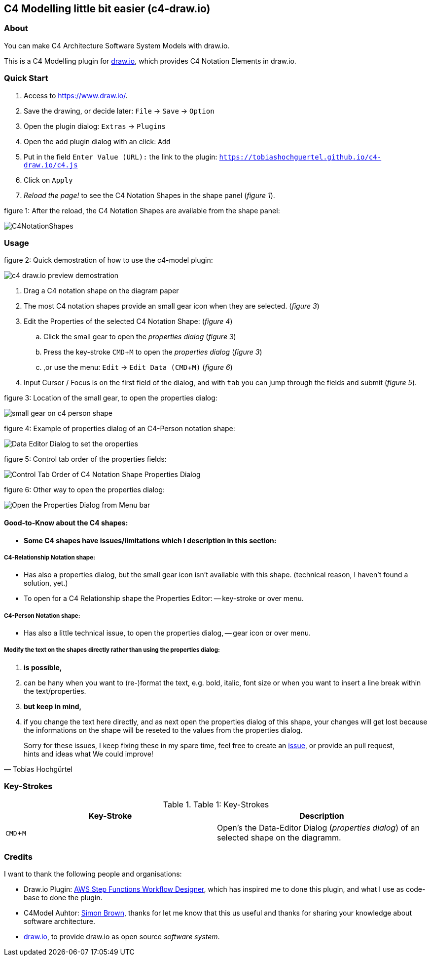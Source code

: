 :experimental:
:imagesdir: img/

[[c4-modelling-little-bit-easier-c4-draw.io]]
C4 Modelling little bit easier (c4-draw.io)
-------------------------------------------

[[about]]
About
~~~~~

You can make C4 Architecture Software System Models with draw.io.

This is a C4 Modelling plugin for
https://github.com/tobiashochguertel/c4-draw.io[draw.io], which provides
C4 Notation Elements in draw.io.

[[quick-start]]
Quick Start
~~~~~~~~~~~

1.  Access to link:https://www.draw.io/[].
2.  Save the drawing, or decide later: kbd:[File] -> kbd:[Save] -> kbd:[Option]
3.  Open the plugin dialog: kbd:[Extras] -> kbd:[Plugins]
4.  Open the add plugin dialog with an click: kbd:[Add]
5.  Put in the field kbd:[Enter Value (URL):] the link to the plugin: kbd:[https://tobiashochguertel.github.io/c4-draw.io/c4.js]
6.  Click on kbd:[Apply]
7.  _Reload the page!_ to see the C4 Notation Shapes in the shape panel (_figure 1_).

.figure 1: After the reload, the C4 Notation Shapes are available from the shape panel:
image:C4NotationShapes.png[]

[[usage]]
Usage
~~~~~

.figure 2: Quick demostration of how to use the c4-model plugin:
image:c4-draw.io-preview-demostration.gif[]

. Drag a C4 notation shape on the diagram paper
. The most C4 notation shapes provide an small gear icon when they are selected. (_figure 3_)
. Edit the Properties of the selected C4 Notation Shape: (_figure 4_)
  .. Click the small gear to open the _properties dialog_ (_figure 3_)
  .. Press the key-stroke kbd:[CMD+M] to open the _properties dialog_ (_figure 3_)
  .. ,or use the menu: kbd:[Edit] -> kbd:[Edit Data (CMD + M)] (_figure 6_)
. Input Cursor / Focus is on the first field of the dialog, and with kbd:[tab] you can jump through the fields and submit (_figure 5_).

.figure 3: Location of the small gear, to open the properties dialog:
image:small-gear-on-c4-person-shape.png[]

.figure 4: Example of properties dialog of an C4-Person notation shape:
image:Data-Editor-Dialog-to-set-the-oroperties.png[]

.figure 5: Control tab order of the properties fields:
image:Control-Tab-Order-of-C4-Notation-Shape-Properties-Dialog.png[]

.figure 6: Other way to open the properties dialog:
image:Open-the-Properties-Dialog-from-Menu-bar.png[]


[[Good-to-Know-about-the-c4-shapes]]
Good-to-Know about the C4 shapes:
^^^^^^^^^^^^^^^^^^^^^^^^^^^^^^^^^

- *[red]#Some C4 shapes have issues/limitations which I description in this section:#*

[[c4-relationship-notation-shape]]
C4-Relationship Notation shape:
+++++++++++++++++++++++++++++++

- Has also a properties dialog, but the small gear icon isn't available with this shape. (technical reason, I haven't found a solution, yet.)

- To open for a C4 Relationship shape the Properties Editor:
  -- key-stroke or over menu.

[[c4-person-notation-shape]]
C4-Person Notation shape:
+++++++++++++++++++++++++

- Has also a little technical issue, to open the properties dialog,
  -- gear icon or over menu.

[[directly-modify-the-shape-text]]
Modify the text on the shapes directly rather than using the properties dialog:
+++++++++++++++++++++++++++++++++++++++++++++++++++++++++++++++++++++++++++++++

. *is possible,*
. can be hany when you want to (re-)format the text, e.g. bold, italic, font size or when you want to insert a line break within the text/properties.
. *but keep in mind,*
. if you change the text here directly, and as next open the properties dialog of this shape, your changes will get lost because the informations on the shape will be reseted to the values from the properties dialog.

[quote, Tobias Hochgürtel]
Sorry for these issues, I keep fixing these in my spare time, feel free to create an link:https://github.com/tobiashochguertel/c4-draw.io/issues[issue], or provide an pull request, hints and ideas what We could improve!

[[Key-Strokes]]
Key-Strokes
~~~~~~~~~~~

.Table 1: Key-Strokes
|===
|Key-Stroke|Description

|kbd:[CMD + M]
|Open's the Data-Editor Dialog (_properties dialog_) of an selected shape on the diagramm.

|===

[[credits]]
Credits
~~~~~~~

I want to thank the following people and organisations:

* Draw.io Plugin: https://github.com/sakazuki/step-functions-draw.io[AWS Step
Functions Workflow Designer], which has inspired me to done this plugin, and what I use as code-base to done the plugin.
* C4Model Auhtor: https://twitter.com/simonbrown[Simon Brown], thanks for let me know that this us useful and thanks for  sharing your knowledge about software architecture.
* https://www.draw.io/[draw.io], to provide draw.io as open source _software system_.

